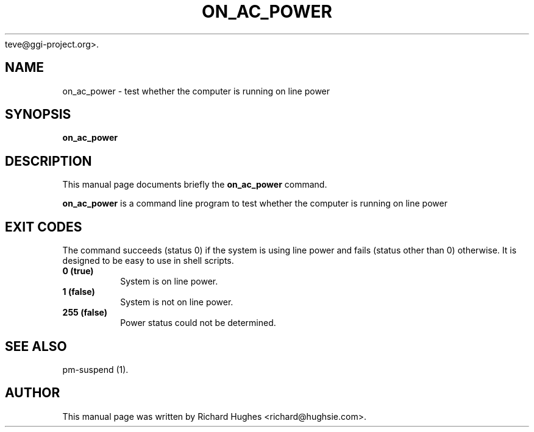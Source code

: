 .\" This manpage has been automatically generated by docbook2man 
.\" from a DocBook document.  This tool can be found at:
.\" <http://shell.ipoline.com/~elmert/comp/docbook2X/> 
.\" Please send any bug reports, improvements, comments, patches, 
.\" etc. to Steve ChDone.
teve@ggi-project.org>.
.TH "ON_AC_POWER" "1" "05 June 2006" "" ""

.SH NAME
on_ac_power \- test whether the computer is running on line power
.SH SYNOPSIS

\fBon_ac_power\fR

.SH "DESCRIPTION"
.PP
This manual page documents briefly the
\fBon_ac_power\fR command.
.PP
\fBon_ac_power\fR is a command line program to test whether the computer is running on line power
.SH "EXIT CODES"
.PP
The command succeeds (status 0) if the system is using line power
and fails (status other than 0) otherwise.
It is designed to be easy to use in shell scripts.
.TP
\fB          0 (true) \fR
System is on line power.
.TP
\fB          1 (false) \fR
System is not on line power.
.TP
\fB          255 (false) \fR
Power status could not be determined.
.SH "SEE ALSO"
.PP
pm-suspend (1).
.SH "AUTHOR"
.PP
This manual page was written by Richard Hughes <richard@hughsie.com>\&.

